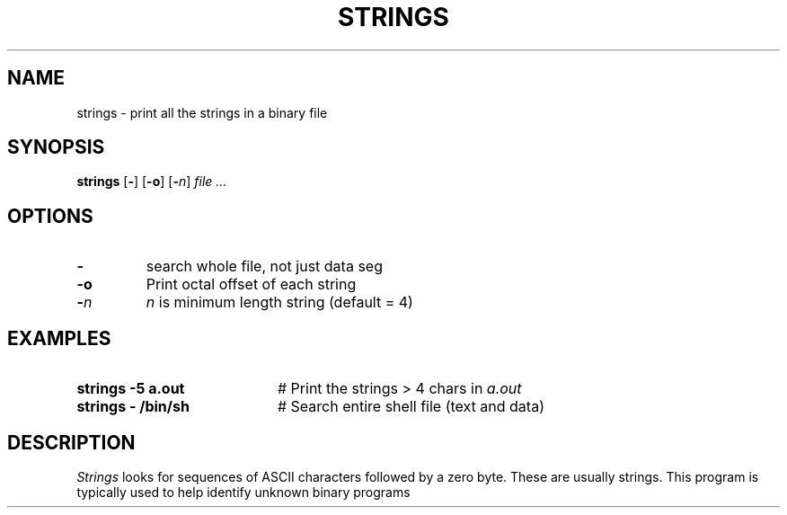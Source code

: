 .TH STRINGS 1
.SH NAME
strings \- print all the strings in a binary file
.SH SYNOPSIS
\fBstrings\fR [\fB\-\fR] [\fB\-o\fR]\fR [\fB\-\fIn\fR] \fIfile ...\fR
.br
.de FL
.TP
\\fB\\$1\\fR
\\$2
..
.de EX
.TP 20
\\fB\\$1\\fR
# \\$2
..
.SH OPTIONS
.FL "\-" "search whole file, not just data seg"
.FL "\-o" "Print octal offset of each string"
.FL "\-\fIn" "\fIn\fR is minimum length string (default = 4)"
.SH EXAMPLES
.EX "strings \-5 a.out" "Print the strings > 4 chars in \fIa.out\fR"
.EX "strings \- /bin/sh" "Search entire shell file (text and data)"
.SH DESCRIPTION
.PP
\fIStrings\fR looks for sequences of ASCII characters followed by a zero 
byte.
These are usually strings.  This program is typically used to help identify
unknown binary programs
